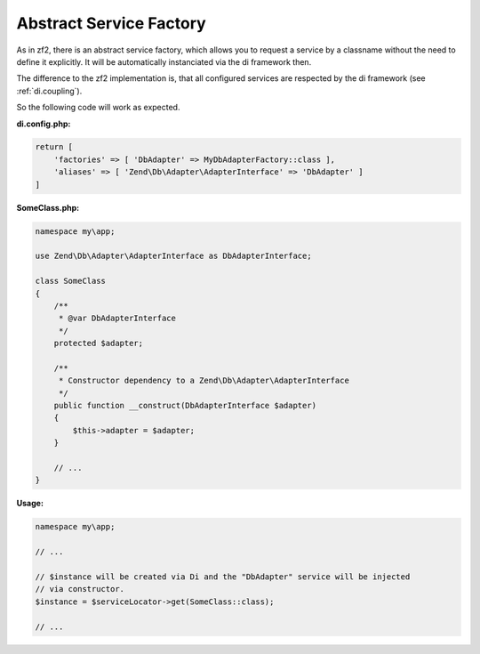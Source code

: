 .. _di.AbstractServiceFactory:

Abstract Service Factory
------------------------

As in zf2, there is an abstract service factory, which allows you to request a service by a classname
without the need to define it explicitly. It will be automatically instanciated via the di framework then.

The difference to the zf2 implementation is, that all configured services are respected by
the di framework (see :ref:`di.coupling`).

So the following code will work as expected.

**di.config.php:**

.. code-block:: php

    return [
        'factories' => [ 'DbAdapter' => MyDbAdapterFactory::class ],
        'aliases' => [ 'Zend\Db\Adapter\AdapterInterface' => 'DbAdapter' ]
    ]

**SomeClass.php:**

.. code-block:: php

    namespace my\app;

    use Zend\Db\Adapter\AdapterInterface as DbAdapterInterface;

    class SomeClass
    {
        /**
         * @var DbAdapterInterface
         */
        protected $adapter;

        /**
         * Constructor dependency to a Zend\Db\Adapter\AdapterInterface
         */
        public function __construct(DbAdapterInterface $adapter)
        {
            $this->adapter = $adapter;
        }

        // ...
    }

**Usage:**

.. code-block:: php

    namespace my\app;

    // ...

    // $instance will be created via Di and the "DbAdapter" service will be injected
    // via constructor.
    $instance = $serviceLocator->get(SomeClass::class);

    // ...

